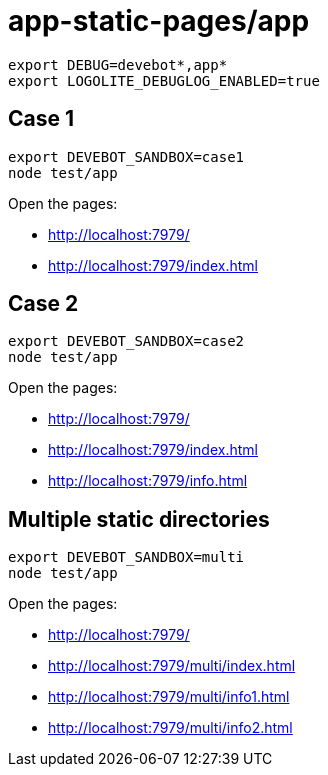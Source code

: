 = app-static-pages/app

----
export DEBUG=devebot*,app*
export LOGOLITE_DEBUGLOG_ENABLED=true
----

== Case 1

----
export DEVEBOT_SANDBOX=case1
node test/app
----

Open the pages:

* http://localhost:7979/
* http://localhost:7979/index.html

== Case 2

----
export DEVEBOT_SANDBOX=case2
node test/app
----

Open the pages:

* http://localhost:7979/
* http://localhost:7979/index.html
* http://localhost:7979/info.html

== Multiple static directories

----
export DEVEBOT_SANDBOX=multi
node test/app
----

Open the pages:

* http://localhost:7979/
* http://localhost:7979/multi/index.html
* http://localhost:7979/multi/info1.html
* http://localhost:7979/multi/info2.html
